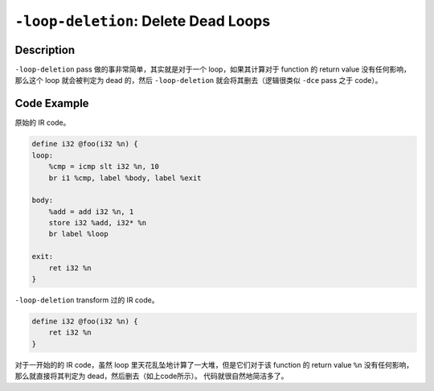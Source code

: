 ``-loop-deletion``: Delete Dead Loops
=====

Description
--------

``-loop-deletion`` pass 做的事非常简单，其实就是对于一个 loop，如果其计算对于 function 的 return value 没有任何影响，那么这个 loop 就会被判定为 dead 的，然后 ``-loop-deletion`` 就会将其删去（逻辑很类似 ``-dce`` pass 之于 code）。

Code Example
--------

原始的 IR code。

.. code-block:: llvm

    define i32 @foo(i32 %n) {
    loop:
        %cmp = icmp slt i32 %n, 10
        br i1 %cmp, label %body, label %exit

    body:
        %add = add i32 %n, 1
        store i32 %add, i32* %n
        br label %loop

    exit:
        ret i32 %n
    }

``-loop-deletion`` transform 过的 IR code。

.. code-block:: llvm

    define i32 @foo(i32 %n) {
        ret i32 %n
    }

对于一开始的的 IR code，虽然 loop 里天花乱坠地计算了一大堆，但是它们对于该 function 的 return value ``%n`` 没有任何影响，那么就直接将其判定为 dead，然后删去（如上code所示）。
代码就很自然地简洁多了。
